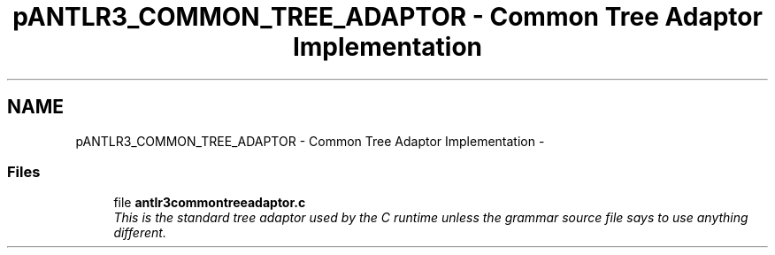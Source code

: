 .TH "pANTLR3_COMMON_TREE_ADAPTOR - Common Tree Adaptor Implementation" 3 "29 Nov 2010" "Version 3.3" "ANTLR3C" \" -*- nroff -*-
.ad l
.nh
.SH NAME
pANTLR3_COMMON_TREE_ADAPTOR - Common Tree Adaptor Implementation \- 
.SS "Files"

.in +1c
.ti -1c
.RI "file \fBantlr3commontreeadaptor.c\fP"
.br
.RI "\fIThis is the standard tree adaptor used by the C runtime unless the grammar source file says to use anything different. \fP"
.PP

.in -1c
